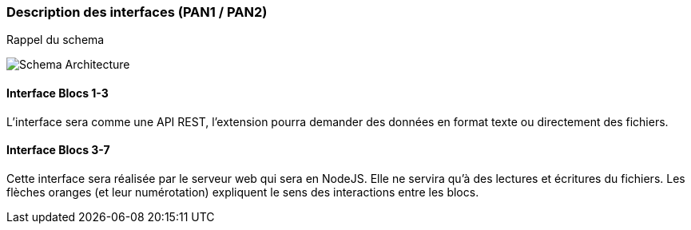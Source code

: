=== Description des interfaces (PAN1 / PAN2)

// Pour le PAN1, il faut identifier et décrire sommairement toutes les
// interfaces entre modules.

// Pour le PAN2, il faut une description complète des interfaces.

// Il faut ici une description textuelle de chaque interface, c'est-à-dire chaque
// échange entre deux blocs.
// Si c’est une interface entre deux blocs informatiques, c’est une interface
// Java.
// S’il y a des échanges de données complexes, il faut en décrire le format avec
// précision.
// Si c’est une interface entre deux blocs électroniques, c’est une description
// des signaux électroniques ou protocoles utilisés.

Rappel du schema

image::../images/pan1/architecture.jpg[Schema Architecture]


==== Interface Blocs 1-3

L'interface sera comme une API REST, l'extension pourra demander des données en format texte ou directement des fichiers.

==== Interface Blocs 3-7

Cette interface sera réalisée par le serveur web qui sera en NodeJS. Elle ne servira qu'à des lectures et écritures du fichiers. Les flèches oranges (et leur numérotation) expliquent le sens des interactions entre les blocs.
